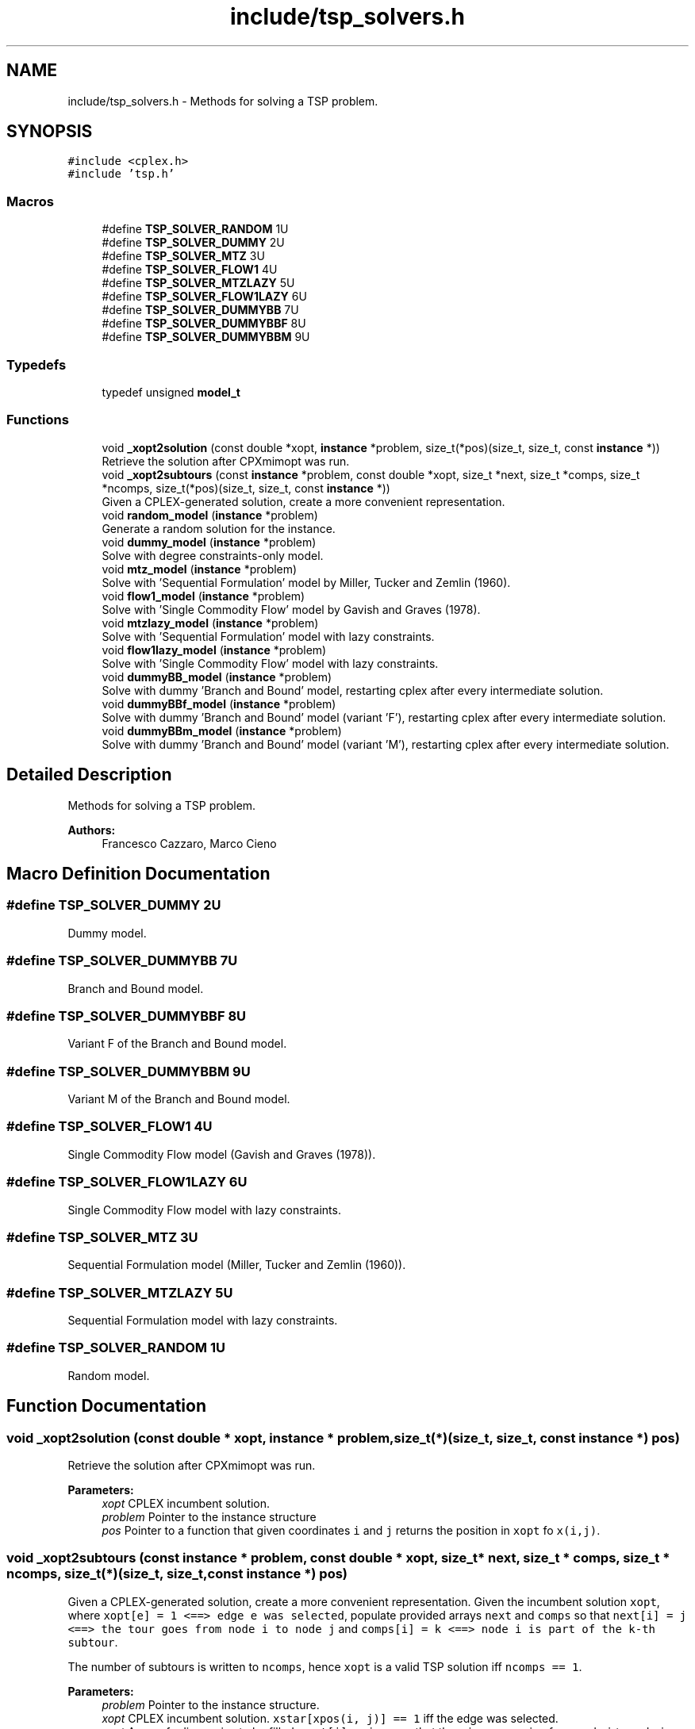 .TH "include/tsp_solvers.h" 3 "Tue Apr 14 2020" "TSP Solver" \" -*- nroff -*-
.ad l
.nh
.SH NAME
include/tsp_solvers.h \- Methods for solving a TSP problem\&.  

.SH SYNOPSIS
.br
.PP
\fC#include <cplex\&.h>\fP
.br
\fC#include 'tsp\&.h'\fP
.br

.SS "Macros"

.in +1c
.ti -1c
.RI "#define \fBTSP_SOLVER_RANDOM\fP   1U"
.br
.ti -1c
.RI "#define \fBTSP_SOLVER_DUMMY\fP   2U"
.br
.ti -1c
.RI "#define \fBTSP_SOLVER_MTZ\fP   3U"
.br
.ti -1c
.RI "#define \fBTSP_SOLVER_FLOW1\fP   4U"
.br
.ti -1c
.RI "#define \fBTSP_SOLVER_MTZLAZY\fP   5U"
.br
.ti -1c
.RI "#define \fBTSP_SOLVER_FLOW1LAZY\fP   6U"
.br
.ti -1c
.RI "#define \fBTSP_SOLVER_DUMMYBB\fP   7U"
.br
.ti -1c
.RI "#define \fBTSP_SOLVER_DUMMYBBF\fP   8U"
.br
.ti -1c
.RI "#define \fBTSP_SOLVER_DUMMYBBM\fP   9U"
.br
.in -1c
.SS "Typedefs"

.in +1c
.ti -1c
.RI "typedef unsigned \fBmodel_t\fP"
.br
.in -1c
.SS "Functions"

.in +1c
.ti -1c
.RI "void \fB_xopt2solution\fP (const double *xopt, \fBinstance\fP *problem, size_t(*pos)(size_t, size_t, const \fBinstance\fP *))"
.br
.RI "Retrieve the solution after CPXmimopt was run\&. "
.ti -1c
.RI "void \fB_xopt2subtours\fP (const \fBinstance\fP *problem, const double *xopt, size_t *next, size_t *comps, size_t *ncomps, size_t(*pos)(size_t, size_t, const \fBinstance\fP *))"
.br
.RI "Given a CPLEX-generated solution, create a more convenient representation\&. "
.ti -1c
.RI "void \fBrandom_model\fP (\fBinstance\fP *problem)"
.br
.RI "Generate a random solution for the instance\&. "
.ti -1c
.RI "void \fBdummy_model\fP (\fBinstance\fP *problem)"
.br
.RI "Solve with degree constraints-only model\&. "
.ti -1c
.RI "void \fBmtz_model\fP (\fBinstance\fP *problem)"
.br
.RI "Solve with 'Sequential Formulation' model by Miller, Tucker and Zemlin (1960)\&. "
.ti -1c
.RI "void \fBflow1_model\fP (\fBinstance\fP *problem)"
.br
.RI "Solve with 'Single Commodity Flow' model by Gavish and Graves (1978)\&. "
.ti -1c
.RI "void \fBmtzlazy_model\fP (\fBinstance\fP *problem)"
.br
.RI "Solve with 'Sequential Formulation' model with lazy constraints\&. "
.ti -1c
.RI "void \fBflow1lazy_model\fP (\fBinstance\fP *problem)"
.br
.RI "Solve with 'Single Commodity Flow' model with lazy constraints\&. "
.ti -1c
.RI "void \fBdummyBB_model\fP (\fBinstance\fP *problem)"
.br
.RI "Solve with dummy 'Branch and Bound' model, restarting cplex after every intermediate solution\&. "
.ti -1c
.RI "void \fBdummyBBf_model\fP (\fBinstance\fP *problem)"
.br
.RI "Solve with dummy 'Branch and Bound' model (variant 'F'), restarting cplex after every intermediate solution\&. "
.ti -1c
.RI "void \fBdummyBBm_model\fP (\fBinstance\fP *problem)"
.br
.RI "Solve with dummy 'Branch and Bound' model (variant 'M'), restarting cplex after every intermediate solution\&. "
.in -1c
.SH "Detailed Description"
.PP 
Methods for solving a TSP problem\&. 


.PP
\fBAuthors:\fP
.RS 4
Francesco Cazzaro, Marco Cieno 
.RE
.PP

.SH "Macro Definition Documentation"
.PP 
.SS "#define TSP_SOLVER_DUMMY   2U"
Dummy model\&. 
.SS "#define TSP_SOLVER_DUMMYBB   7U"
Branch and Bound model\&. 
.SS "#define TSP_SOLVER_DUMMYBBF   8U"
Variant F of the Branch and Bound model\&. 
.SS "#define TSP_SOLVER_DUMMYBBM   9U"
Variant M of the Branch and Bound model\&. 
.SS "#define TSP_SOLVER_FLOW1   4U"
Single Commodity Flow model (Gavish and Graves (1978))\&. 
.SS "#define TSP_SOLVER_FLOW1LAZY   6U"
Single Commodity Flow model with lazy constraints\&. 
.SS "#define TSP_SOLVER_MTZ   3U"
Sequential Formulation model (Miller, Tucker and Zemlin (1960))\&. 
.SS "#define TSP_SOLVER_MTZLAZY   5U"
Sequential Formulation model with lazy constraints\&. 
.SS "#define TSP_SOLVER_RANDOM   1U"
Random model\&. 
.SH "Function Documentation"
.PP 
.SS "void _xopt2solution (const double * xopt, \fBinstance\fP * problem, size_t(*)(size_t, size_t, const \fBinstance\fP *) pos)"

.PP
Retrieve the solution after CPXmimopt was run\&. 
.PP
\fBParameters:\fP
.RS 4
\fIxopt\fP CPLEX incumbent solution\&.
.br
\fIproblem\fP Pointer to the instance structure
.br
\fIpos\fP Pointer to a function that given coordinates \fCi\fP and \fCj\fP returns the position in \fCxopt\fP fo \fCx(i,j)\fP\&. 
.RE
.PP

.SS "void _xopt2subtours (const \fBinstance\fP * problem, const double * xopt, size_t * next, size_t * comps, size_t * ncomps, size_t(*)(size_t, size_t, const \fBinstance\fP *) pos)"

.PP
Given a CPLEX-generated solution, create a more convenient representation\&. Given the incumbent solution \fCxopt\fP, where \fCxopt[e] = 1 <==> edge e was selected\fP, populate provided arrays \fCnext\fP and \fCcomps\fP so that \fCnext[i] = j <==> the tour goes from node i to node j\fP and \fCcomps[i] = k <==> node i is part of the k-th subtour\fP\&.
.PP
The number of subtours is written to \fCncomps\fP, hence \fCxopt\fP is a valid TSP solution iff \fCncomps == 1\fP\&.
.PP
\fBParameters:\fP
.RS 4
\fIproblem\fP Pointer to the instance structure\&.
.br
\fIxopt\fP CPLEX incumbent solution\&. \fCxstar[xpos(i, j)] == 1\fP iff the edge was selected\&.
.br
\fInext\fP Array of adjacencies to be filled\&. \fCnext[i] = j\fP means that there is an arc going from node \fCi\fP to node \fCj\fP\&.
.br
\fIcomps\fP Array of components indices to be filled\&. \fCcomps[i] = k\fP means that node \fCi\fP belongs to connected component \fCk\fP\&.
.br
\fIncomps\fP Pointer to an integer where to store the number of connected components in the solution\&. If 1, the solution is a tour\&.
.br
\fIpos\fP Pointer to a function that given coordinates \fCi\fP and \fCj\fP returns the position in \fCxopt\fP fo \fCx(i,j)\fP\&. 
.RE
.PP

.SS "void dummy_model (\fBinstance\fP * problem)"

.PP
Solve with degree constraints-only model\&. 
.PP
\fBParameters:\fP
.RS 4
\fIproblem\fP Pointer to the instance structure\&.
.RE
.PP
\fBNote:\fP
.RS 4
This method does not include subtour elimination constraints\&. 
.RE
.PP

.SS "void dummyBB_model (\fBinstance\fP * problem)"

.PP
Solve with dummy 'Branch and Bound' model, restarting cplex after every intermediate solution\&. 
.PP
\fBParameters:\fP
.RS 4
\fIproblem\fP Pointer to the instance structure\&. 
.RE
.PP

.SS "void dummyBBf_model (\fBinstance\fP * problem)"

.PP
Solve with dummy 'Branch and Bound' model (variant 'F'), restarting cplex after every intermediate solution\&. 
.PP
\fBParameters:\fP
.RS 4
\fIproblem\fP Pointer to the instance structure\&. 
.RE
.PP

.SS "void dummyBBm_model (\fBinstance\fP * problem)"

.PP
Solve with dummy 'Branch and Bound' model (variant 'M'), restarting cplex after every intermediate solution\&. 
.PP
\fBParameters:\fP
.RS 4
\fIproblem\fP Pointer to the instance structure\&. 
.RE
.PP

.SS "void flow1_model (\fBinstance\fP * problem)"

.PP
Solve with 'Single Commodity Flow' model by Gavish and Graves (1978)\&. 
.PP
\fBParameters:\fP
.RS 4
\fIproblem\fP Pointer to the instance structure\&. 
.RE
.PP

.SS "void flow1lazy_model (\fBinstance\fP * problem)"

.PP
Solve with 'Single Commodity Flow' model with lazy constraints\&. 
.PP
\fBParameters:\fP
.RS 4
\fIproblem\fP Pointer to the instance structure\&. 
.RE
.PP

.SS "void mtz_model (\fBinstance\fP * problem)"

.PP
Solve with 'Sequential Formulation' model by Miller, Tucker and Zemlin (1960)\&. 
.PP
\fBParameters:\fP
.RS 4
\fIproblem\fP Pointer to the instance structure\&. 
.RE
.PP

.SS "void mtzlazy_model (\fBinstance\fP * problem)"

.PP
Solve with 'Sequential Formulation' model with lazy constraints\&. 
.PP
\fBParameters:\fP
.RS 4
\fIproblem\fP Pointer to the instance structure\&. 
.RE
.PP

.SS "void random_model (\fBinstance\fP * problem)"

.PP
Generate a random solution for the instance\&. 
.PP
\fBParameters:\fP
.RS 4
\fIproblem\fP Pointer to the instance structure\&. 
.RE
.PP

.SH "Author"
.PP 
Generated automatically by Doxygen for TSP Solver from the source code\&.
